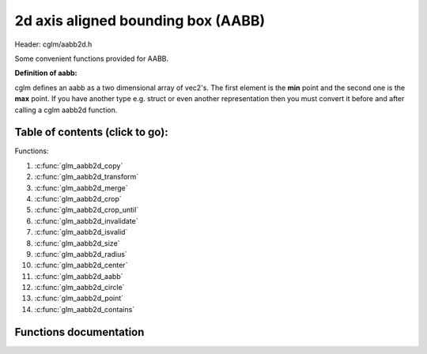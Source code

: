 .. default-domain:: C

2d axis aligned bounding box (AABB)
================================================================================

Header: cglm/aabb2d.h

Some convenient functions provided for AABB.

**Definition of aabb:**

cglm defines an aabb as a two dimensional array of vec2's.
The first element is the **min** point and the second one is the **max** point.
If you have another type e.g. struct or even another representation then you must
convert it before and after calling a cglm aabb2d function.

Table of contents (click to go):
~~~~~~~~~~~~~~~~~~~~~~~~~~~~~~~~~~~~~~~~~~~~~~~~~~~~~~~~~~~~~~~~~~~~~~~~~~~~~~~~

Functions:

1. :c:func:`glm_aabb2d_copy`
#. :c:func:`glm_aabb2d_transform`
#. :c:func:`glm_aabb2d_merge`
#. :c:func:`glm_aabb2d_crop`
#. :c:func:`glm_aabb2d_crop_until`
#. :c:func:`glm_aabb2d_invalidate`
#. :c:func:`glm_aabb2d_isvalid`
#. :c:func:`glm_aabb2d_size`
#. :c:func:`glm_aabb2d_radius`
#. :c:func:`glm_aabb2d_center`
#. :c:func:`glm_aabb2d_aabb`
#. :c:func:`glm_aabb2d_circle`
#. :c:func:`glm_aabb2d_point`
#. :c:func:`glm_aabb2d_contains`

Functions documentation
~~~~~~~~~~~~~~~~~~~~~~~

.. c:function:: void  glm_aabb2d_copy(vec2 aabb[2], vec2 dest[2])

    | copy all members of [aabb] to [dest]

    Parameters:
      | *[in]*  **aabb**  bounding box
      | *[out]* **dest**  destination

.. c:function:: void  glm_aabb2d_transform(vec2 aabb[2], mat3 m, vec2 dest[2])

    | apply transform to Axis-Aligned Bounding Box

    Parameters:
      | *[in]*  **aabb**   bounding box
      | *[in]*  **m**     transform matrix
      | *[out]* **dest**  transformed bounding box

.. c:function:: void  glm_aabb2d_merge(vec2 aabb1[2], vec2 aabb2[2], vec2 dest[2])

    | merges two AABB bounding box and creates new one

    two aabb must be in the same space

    Parameters:
      | *[in]*  **aabb1** bounding box 1
      | *[in]*  **aabb2** bounding box 2
      | *[out]* **dest** merged bounding box

.. c:function:: void  glm_aabb2d_crop(vec2 aabb[2], vec2 cropAabb[2], vec2 dest[2])

    | crops a bounding box with another one.

    this could be useful for gettng a bbox which fits with view frustum and
    object bounding boxes. In this case you crop view frustum box with objects
    box

    Parameters:
      | *[in]*  **aabb**      bounding box 1
      | *[in]*  **cropAabb**  crop box
      | *[out]* **dest**     cropped bounding box

.. c:function:: void  glm_aabb2d_crop_until(vec2 aabb[2], vec2 cropAabb[2], vec2 clampAabb[2], vec2 dest[2])

    | crops a bounding box with another one.

    this could be useful for gettng a bbox which fits with view frustum and
    object bounding boxes. In this case you crop view frustum box with objects
    box

    Parameters:
      | *[in]*  **aabb**      bounding box
      | *[in]*  **cropAabb**  crop box
      | *[in]*  **clampAabb** minimum box
      | *[out]* **dest**     cropped bounding box

.. c:function:: void  glm_aabb2d_invalidate(vec2 aabb[2])

    | invalidate AABB min and max values

    | It fills *max* values with -FLT_MAX and *min* values with +FLT_MAX

    Parameters:
      | *[in, out]*   **aabb**     bounding box

.. c:function:: bool  glm_aabb2d_isvalid(vec2 aabb[2])

    | check if AABB is valid or not

    Parameters:
      | *[in]*   **aabb**     bounding box

    Returns:
      returns true if aabb is valid otherwise false

.. c:function:: float  glm_aabb2d_size(vec2 aabb[2])

    | distance between of min and max

    Parameters:
      | *[in]*   **aabb**     bounding box

    Returns:
      distance between min - max

.. c:function:: float  glm_aabb2d_radius(vec2 aabb[2])

    | radius of sphere which surrounds AABB

    Parameters:
      | *[in]*   **aabb**     bounding box

.. c:function:: void  glm_aabb2d_center(vec2 aabb[2], vec2 dest)

    | computes center point of AABB

    Parameters:
      | *[in]*    **aabb**      bounding box
      | *[out]*   **dest**     center of bounding box

.. c:function:: bool  glm_aabb2d_aabb(vec2 aabb[2], vec2 other[2])

    | check if two AABB intersects

    Parameters:
      | *[in]*    **aabb**     bounding box
      | *[out]*   **other**   other bounding box

.. c:function:: bool  glm_aabb2d_circle(vec2 aabb[2], vec3 c)

    | check if AABB intersects with sphere

    | https://github.com/erich666/GraphicsGems/blob/master/gems/BoxSphere.c
    | Solid Box - Solid Sphere test.

    Parameters:
      | *[in]*    **aabb**     solid bounding box
      | *[out]*   **c**        solid circle

.. c:function:: bool  glm_aabb2d_point(vec2 aabb[2], vec2 point)

    | check if point is inside of AABB

    Parameters:
      | *[in]*    **aabb**     bounding box
      | *[out]*   **point**   point

.. c:function:: bool  glm_aabb2d_contains(vec2 aabb[2], vec2 other[2])

    | check if AABB contains other AABB

    Parameters:
      | *[in]*    **aabb**     bounding box
      | *[out]*   **other**   other bounding box

